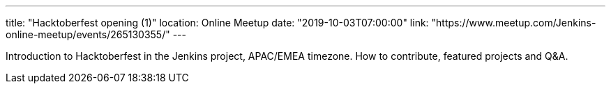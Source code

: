 ---
title: "Hacktoberfest opening (1)"
location: Online Meetup
date: "2019-10-03T07:00:00"
link: "https://www.meetup.com/Jenkins-online-meetup/events/265130355/"
---

Introduction to Hacktoberfest in the Jenkins project, APAC/EMEA timezone.
How to contribute, featured projects and Q&A.
